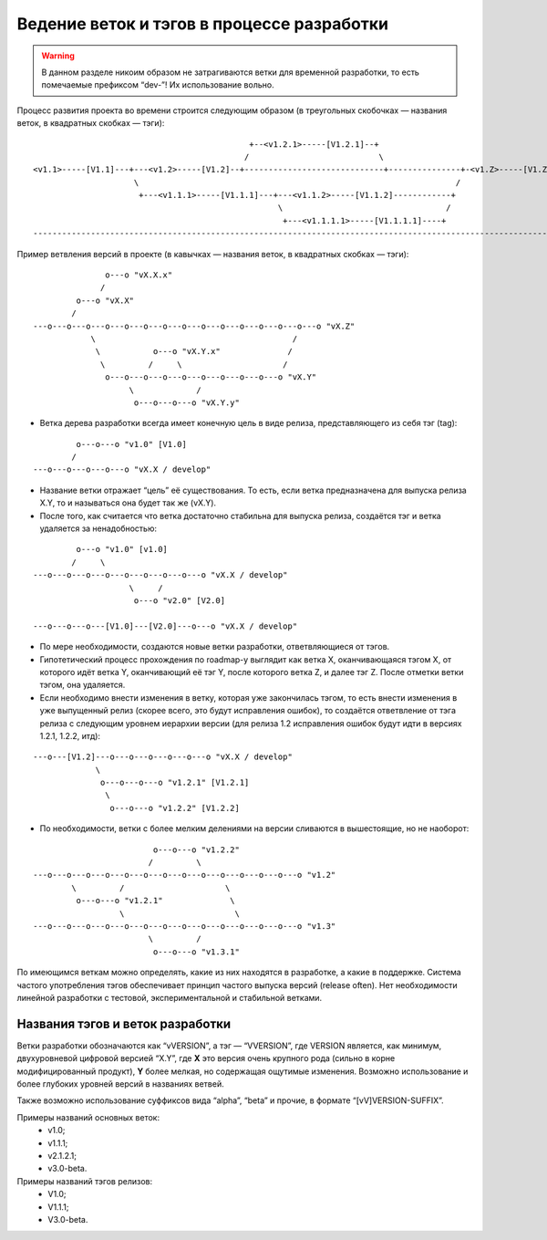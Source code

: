 .. _coding-branching:
.. vim: syntax=rst
.. vim: textwidth=72
.. vim: spell spelllang=ru,en

===========================================
Ведение веток и тэгов в процессе разработки
===========================================

.. warning:: В данном разделе никоим образом не затрагиваются ветки для
   временной разработки, то есть помечаемые префиксом “dev-”! Их
   использование вольно.

Процесс развития проекта во времени строится следующим образом (в
треугольных скобочках — названия веток, в квадратных скобках — тэги):

::

                                               +--<v1.2.1>-----[V1.2.1]--+
                                              /                           \
  <v1.1>-----[V1.1]---+---<v1.2>-----[V1.2]--+-----------------------------+---------------+-<v1.Z>-----[V1.Z]
                       \                                                                  /
                        +---<v1.1.1>-----[V1.1.1]---+---<v1.1.2>-----[V1.1.2]------------+
                                                     \                                  /
                                                      +---<v1.1.1.1>-----[V1.1.1.1]----+
  --------------------------------------------------------------------------------------------------------------> (t)

Пример ветвления версий в проекте
(в кавычках — названия веток, в квадратных скобках — тэги):

::

                 o---o "vX.X.x"
                /
           o---o "vX.X"
          /
  ---o---o---o---o---o---o---o---o---o---o---o---o---o---o---o "vX.Z"
              \                                         /
               \           o---o "vX.Y.x"              /
                \         /     \                     /
                 o---o---o---o---o---o---o---o---o---o "vX.Y"
                      \             /
                       o---o---o---o "vX.Y.y"

* Ветка дерева разработки всегда имеет конечную цель в виде релиза,
  представляющего из себя тэг (tag):

::

           o---o---o "v1.0" [V1.0]
          /
  ---o---o---o---o---o "vX.X / develop"

* Название ветки отражает “цель” её существования. То есть, если ветка
  предназначена для выпуска релиза X.Y, то и называться она будет
  так же (vX.Y).
* После того, как считается что ветка достаточно стабильна для выпуска
  релиза, создаётся тэг и ветка удаляется за ненадобностью:

::

           o---o "v1.0" [v1.0]
          /     \
  ---o---o---o---o---o---o---o---o---o "vX.X / develop"
                      \     /
                       o---o "v2.0" [V2.0]

  ---o---o---o---[V1.0]---[V2.0]---o---o "vX.X / develop"

* По мере необходимости, создаются новые ветки разработки,
  ответвляющиеся от тэгов.
* Гипотетический процесс прохождения по roadmap-у выглядит как ветка X,
  оканчивающаяся тэгом X, от которого идёт ветка Y, оканчивающий её тэг
  Y, после которого ветка Z, и далее тэг Z. После отметки ветки тэгом,
  она удаляется.
* Если необходимо внести изменения в ветку, которая уже закончилась
  тэгом, то есть внести изменения в уже выпущенный релиз (скорее всего,
  это будут исправления ошибок), то создаётся ответвление от тэга релиза
  с следующим уровнем иерархии версии (для релиза 1.2 исправления ошибок
  будут идти в версиях 1.2.1, 1.2.2, итд):

::

  ---o---[V1.2]---o---o---o---o---o---o "vX.X / develop"
               \
                o---o---o---o "v1.2.1" [V1.2.1]
                 \
                  o---o---o "v1.2.2" [V1.2.2]

* По необходимости, ветки с более мелким делениями на версии сливаются в
  вышестоящие, но не наоборот:

::

                           o---o---o "v1.2.2"
                          /         \
  ---o---o---o---o---o---o---o---o---o---o---o---o---o---o "v1.2"
          \         /                     \
           o---o---o "v1.2.1"              \
                    \                       \
  ---o---o---o---o---o---o---o---o---o---o---o---o---o---o "v1.3"
                          \         /
                           o---o---o "v1.3.1"

По имеющимся веткам можно определять, какие из них находятся в
разработке, a какие в поддержке. Система частого употребления тэгов
обеспечивает принцип частого выпуска версий (release often). Нет
необходимости линейной разработки с тестовой, экспериментальной и
стабильной ветками.

Названия тэгов и веток разработки
=================================
Ветки разработки обозначаются как “vVERSION”, а тэг — “VVERSION”, где
VERSION является, как минимум, двухуровневой цифровой версией “X.Y”, где
**X** это версия очень крупного рода (сильно в корне модифицированный
продукт), **Y** более мелкая, но содержащая ощутимые изменения. Возможно
использование и более глубоких уровней версий в названиях ветвей.

Также возможно использование суффиксов вида “alpha”, “beta” и прочие, в
формате “[vV]VERSION-SUFFIX”.

Примеры названий основных веток:
 * v1.0;
 * v1.1.1;
 * v2.1.2.1;
 * v3.0-beta.

Примеры названий тэгов релизов:
 * V1.0;
 * V1.1.1;
 * V3.0-beta.
